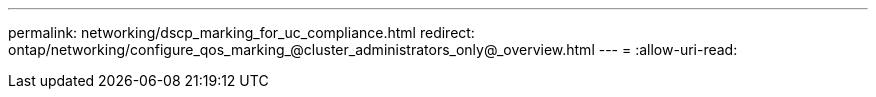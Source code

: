 ---
permalink: networking/dscp_marking_for_uc_compliance.html 
redirect: ontap/networking/configure_qos_marking_@cluster_administrators_only@_overview.html 
---
= 
:allow-uri-read: 


